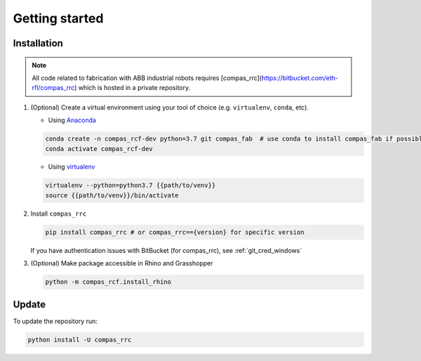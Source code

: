 *****************************************************************************
Getting started
*****************************************************************************

Installation
============

.. note::
    All code related to fabrication with ABB industrial robots requires
    [compas_rrc](https://bitbucket.com/eth-rfl/compas_rrc) which is hosted in a private repository.

#.  (Optional) Create a virtual environment using your tool of choice
    (e.g. ``virtualenv``, ``conda``, etc).

    -  Using `Anaconda <https://www.anaconda.com/>`__

    .. code:: bash

       conda create -n compas_rcf-dev python=3.7 git compas_fab  # use conda to install compas_fab if possible
       conda activate compas_rcf-dev

    -  Using `virtualenv <https://github.com/pypa/virtualenv>`__

    .. code:: bash

       virtualenv --python=python3.7 {{path/to/venv}}
       source {{path/to/venv}}/bin/activate

#.  Install ``compas_rrc``

    .. code:: bash

       pip install compas_rrc # or compas_rrc=={version} for specific version

    If you have authentication issues with BitBucket (for compas_rrc), see :ref:`git_cred_windows`

#.  (Optional) Make package accessible in Rhino and Grasshopper

    .. code:: bash

       python -m compas_rcf.install_rhino

Update
======

To update the repository run:

.. code:: bash

   python install -U compas_rrc
